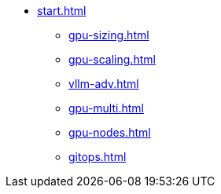 * xref:start.adoc[]
** xref:gpu-sizing.adoc[]
** xref:gpu-scaling.adoc[]
** xref:vllm-adv.adoc[]
** xref:gpu-multi.adoc[]
** xref:gpu-nodes.adoc[]
** xref:gitops.adoc[]

